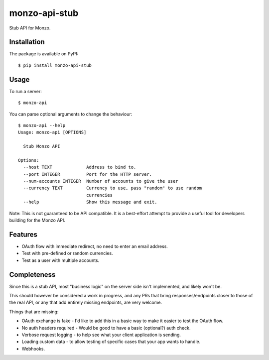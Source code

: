 monzo-api-stub
==============

Stub API for Monzo.

Installation
------------

The package is available on PyPI::

    $ pip install monzo-api-stub

Usage
-----

To run a server::

    $ monzo-api

You can parse optional arguments to change the behaviour::

    $ monzo-api --help
    Usage: monzo-api [OPTIONS]

      Stub Monzo API

    Options:
      --host TEXT             Address to bind to.
      --port INTEGER          Port for the HTTP server.
      --num-accounts INTEGER  Number of accounts to give the user
      --currency TEXT         Currency to use, pass "random" to use random
                              currencies
      --help                  Show this message and exit.

Note: This is not guaranteed to be API compatible. It is a best-effort attempt
to provide a useful tool for developers building for the Monzo API.


Features
--------

- OAuth flow with immediate redirect, no need to enter an email address.
- Test with pre-defined or random currencies.
- Test as a user with multiple accounts.


Completeness
------------

Since this is a stub API, most "business logic" on the server side isn't
implemented, and likely won't be.

This should however be considered a work in progress, and any PRs that bring
responses/endpoints closer to those of the real API, or any that add entirely
missing endpoints, are very welcome.

Things that are missing:

- OAuth exchange is fake - I'd like to add this in a basic way to make it easier
  to test the OAuth flow.

- No auth headers required - Would be good to have a basic (optional?) auth
  check.

- Verbose request logging - to help see what your client application is sending.

- Loading custom data - to allow testing of specific cases that your app
  wants to handle.

- Webhooks.


